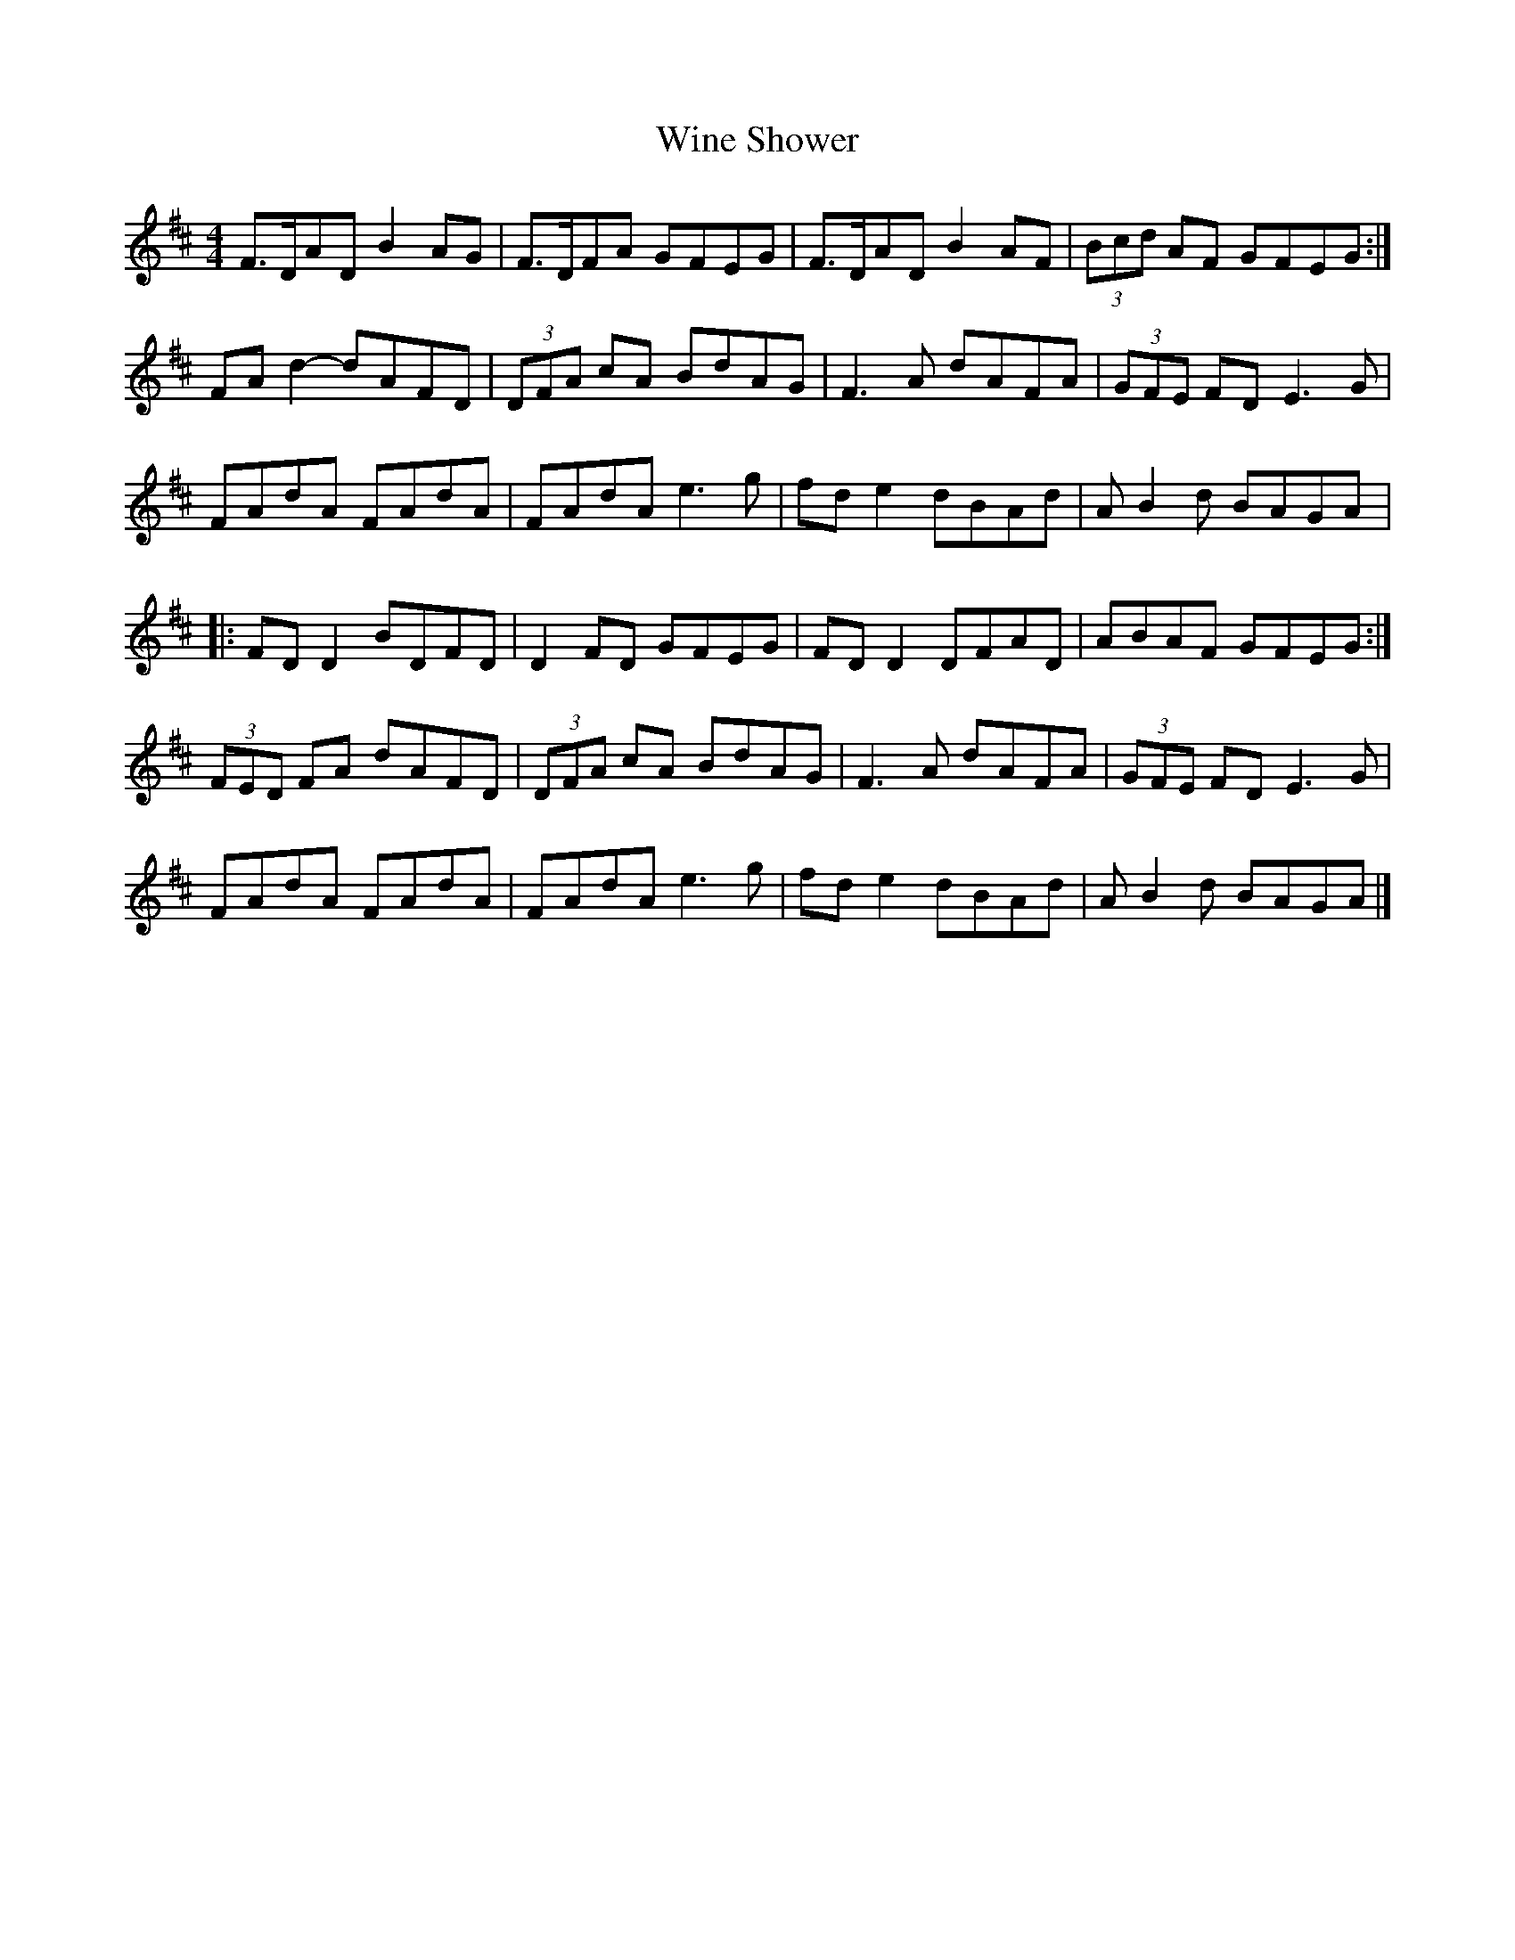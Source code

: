 X:236
T:Wine Shower
S:Ross Ainslee and Jarlath Henderson
Z:robin.beech@mcgill.ca
R:reel
M:4/4
L:1/8
K:D
F>DAD B2AG | F>DFA GFEG | F>DAD B2AF | (3Bcd AF GFEG :|
FAd2- dAFD | (3DFA cA BdAG | F3A dAFA | (3GFE FD E3G |
FAdA FAdA | FAdA e3g | fde2 dBAd | AB2d BAGA |:
FDD2 BDFD | D2FD GFEG | FDD2 DFAD | ABAF GFEG :|
(3FED FA dAFD | (3DFA cA BdAG | F3A dAFA | (3GFE FD E3G |
FAdA FAdA | FAdA e3g | fde2 dBAd | AB2d BAGA |]
